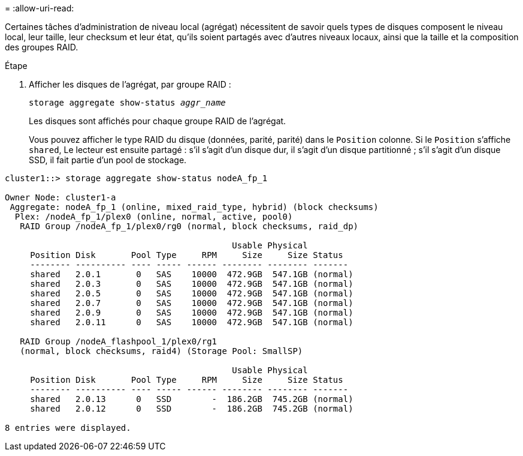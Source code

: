 = 
:allow-uri-read: 


[role="lead"]
Certaines tâches d'administration de niveau local (agrégat) nécessitent de savoir quels types de disques composent le niveau local, leur taille, leur checksum et leur état, qu'ils soient partagés avec d'autres niveaux locaux, ainsi que la taille et la composition des groupes RAID.

.Étape
. Afficher les disques de l'agrégat, par groupe RAID :
+
`storage aggregate show-status _aggr_name_`

+
Les disques sont affichés pour chaque groupe RAID de l'agrégat.

+
Vous pouvez afficher le type RAID du disque (données, parité, parité) dans le `Position` colonne. Si le `Position` s'affiche `shared`, Le lecteur est ensuite partagé : s'il s'agit d'un disque dur, il s'agit d'un disque partitionné ; s'il s'agit d'un disque SSD, il fait partie d'un pool de stockage.



....
cluster1::> storage aggregate show-status nodeA_fp_1

Owner Node: cluster1-a
 Aggregate: nodeA_fp_1 (online, mixed_raid_type, hybrid) (block checksums)
  Plex: /nodeA_fp_1/plex0 (online, normal, active, pool0)
   RAID Group /nodeA_fp_1/plex0/rg0 (normal, block checksums, raid_dp)

                                             Usable Physical
     Position Disk       Pool Type     RPM     Size     Size Status
     -------- ---------- ---- ----- ------ -------- -------- -------
     shared   2.0.1       0   SAS    10000  472.9GB  547.1GB (normal)
     shared   2.0.3       0   SAS    10000  472.9GB  547.1GB (normal)
     shared   2.0.5       0   SAS    10000  472.9GB  547.1GB (normal)
     shared   2.0.7       0   SAS    10000  472.9GB  547.1GB (normal)
     shared   2.0.9       0   SAS    10000  472.9GB  547.1GB (normal)
     shared   2.0.11      0   SAS    10000  472.9GB  547.1GB (normal)

   RAID Group /nodeA_flashpool_1/plex0/rg1
   (normal, block checksums, raid4) (Storage Pool: SmallSP)

                                             Usable Physical
     Position Disk       Pool Type     RPM     Size     Size Status
     -------- ---------- ---- ----- ------ -------- -------- -------
     shared   2.0.13      0   SSD        -  186.2GB  745.2GB (normal)
     shared   2.0.12      0   SSD        -  186.2GB  745.2GB (normal)

8 entries were displayed.
....